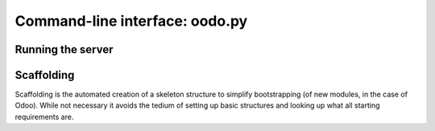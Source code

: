.. _core/cmdline:

===============================
Command-line interface: oodo.py
===============================

.. _core/cmdline/server:

Running the server
==================

.. program:: odoo.py

.. option:: -d <database>, --database=<database>

    database used when installing or updating modules.

.. option:: -i <modules>, --init=<modules>

    comma-separated list of modules to :ref:`install
    <core/module/lifecycle/install>` before running the server.

.. option:: -u <modules>, --update=<modules>

    comma-separated list of modules to :ref:`update
    <core/module/lifecycle/update>` before running the server.

.. option:: --addons-path <directories>

    comma-separated list of directories in which modules are stored. These
    directories are scanned for modules (nb: when and why?)

.. _core/cmdline/scaffold:

Scaffolding
===========

.. program:: odoo.py scaffold

Scaffolding is the automated creation of a skeleton structure to simplify
bootstrapping (of new modules, in the case of Odoo). While not necessary it
avoids the tedium of setting up basic structures and looking up what all
starting requirements are.

.. option:: -t <template>

    a template directory, files are passed through jinja2_ then copied to
    the :option:`destination` directory

.. option:: name

    the name of the module to create, may munged in various manners to
    generate programmatic names (e.g. module directory name, model names, …)

.. option:: destination

    directory in which to create the new module, defaults to the current
    directory

.. _jinja2: http://jinja.pocoo.org
